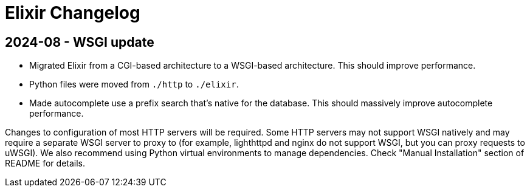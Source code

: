 = Elixir Changelog

== 2024-08 - WSGI update

* Migrated Elixir from a CGI-based architecture to a WSGI-based architecture. This should improve performance.
* Python files were moved from `./http` to `./elixir`.
* Made autocomplete use a prefix search that's native for the database. This should massively improve autocomplete performance.

Changes to configuration of most HTTP servers will be required.
Some HTTP servers may not support WSGI natively and may require a separate WSGI server to proxy to
(for example, lighthttpd and nginx do not support WSGI, but you can proxy requests to uWSGI).
We also recommend using Python virtual environments to manage dependencies.
Check "Manual Installation" section of README for details.

